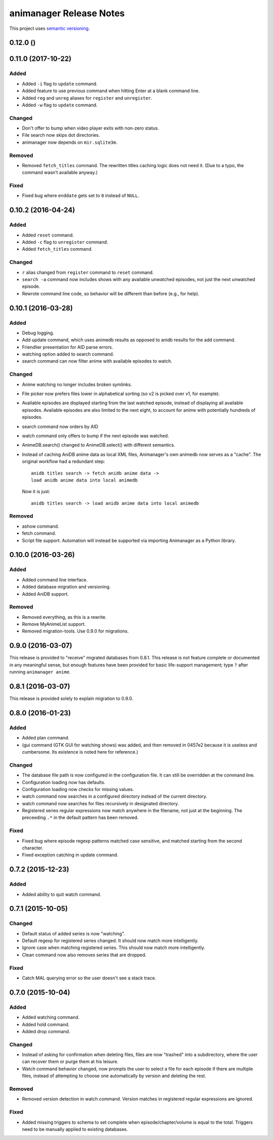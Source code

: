 animanager Release Notes
========================

This project uses `semantic versioning <http://semver.org/>`_.

0.12.0 ()
---------

0.11.0 (2017-10-22)
-------------------

Added
^^^^^

- Added ``-i`` flag to ``update`` command.
- Added feature to use previous command when hitting Enter at a blank
  command line.
- Added ``reg`` and ``unreg`` aliases for ``register`` and ``unregister``.
- Added ``-w`` flag to ``update`` command.

Changed
^^^^^^^

- Don't offer to bump when video player exits with non-zero status.
- File search now skips dot directories.
- animanager now depends on ``mir.sqlite3m``.

Removed
^^^^^^^

- Removed ``fetch_titles`` command.  The rewritten titles caching
  logic does not need it.  (Due to a typo, the command wasn't
  available anyway.)

Fixed
^^^^^

- Fixed bug where ``enddate`` gets set to ``0`` instead of ``NULL``.

0.10.2 (2016-04-24)
-------------------

Added
^^^^^

- Added ``reset`` command.
- Added ``-c`` flag to ``unregister`` command.
- Added ``fetch_titles`` command.

Changed
^^^^^^^

- ``r`` alias changed from ``register`` command to ``reset`` command.
- ``search -a`` command now includes shows with any available
  unwatched episodes, not just the next unwatched episode.
- Rewrote command line code, so behavior will be different than before (e.g.,
  for help).

0.10.1 (2016-03-28)
-------------------

Added
^^^^^

- Debug logging.
- Add update command, which uses animedb results as opposed to anidb
  results for the add command.
- Friendlier presentation for AID parse errors.
- watching option added to search command.
- search command can now filter anime with available episodes to watch.

Changed
^^^^^^^

- Anime watching no longer includes broken symlinks.
- File picker now prefers files lower in alphabetical sorting (so v2
  is picked over v1, for example).
- Available episodes are displayed starting from the last watched
  episode, instead of displaying all available episodes.  Available
  episodes are also limited to the next eight, to account for anime
  with potentially hundreds of episodes.
- search command now orders by AID
- watch command only offers to bump if the next episode was watched.
- AnimeDB.search() changed to AnimeDB.select() with different
  semantics.
- Instead of caching AniDB anime data as local XML files, Animanager's
  own animedb now serves as a "cache".  The original workflow had a
  redundant step::

    anidb titles search -> fetch anidb anime data ->
    load anidb anime data into local animedb

  Now it is just::

    anidb titles search -> load anidb anime data into local animedb

Removed
^^^^^^^

- ashow command.
- fetch command.
- Script file support.  Automation will instead be supported via
  importing Animanager as a Python library.

0.10.0 (2016-03-26)
-------------------

Added
^^^^^

- Added command line interface.
- Added database migration and versioning.
- Added AniDB support.

Removed
^^^^^^^

- Removed everything, as this is a rewrite.
- Remove MyAnimeList support.
- Removed migration-tools.  Use 0.9.0 for migrations.

0.9.0 (2016-03-07)
------------------

This release is provided to "receive" migrated databases from 0.8.1.
This release is not feature complete or documented in any meaningful
sense, but enough features have been provided for basic life-support
management; type ``?`` after running ``animanager anime``.

0.8.1 (2016-03-07)
------------------

This release is provided solely to explain migration to 0.9.0.

0.8.0 (2016-01-23)
------------------

Added
^^^^^

- Added plan command.
- (gui command (GTK GUI for watching shows) was added, and then
  removed in 0457e2 because it is useless and cumbersome. Its
  existence is noted here for reference.)

Changed
^^^^^^^

- The database file path is now configured in the configuration file.
  It can still be overridden at the command line.
- Configuration loading now has defaults.
- Configuration loading now checks for missing values.
- watch command now searches in a configured directory instead of the
  current directory.
- watch command now searches for files recursively in designated directory.
- Registered series regular expressions now match anywhere in the
  filename, not just at the beginning.  The preceeding ``.*`` in the
  default pattern has been removed.

Fixed
^^^^^

- Fixed bug where episode regexp patterns matched case sensitive, and
  matched starting from the second character.
- Fixed exception catching in update command.

0.7.2 (2015-12-23)
------------------

Added
^^^^^

- Added ability to quit watch command.

0.7.1 (2015-10-05)
------------------

Changed
^^^^^^^

- Default status of added series is now "watching".
- Default regexp for registered series changed.  It should now match
  more intelligently.
- Ignore case when matching registered series.  This should now match
  more intelligently.
- Clean command now also removes series that are dropped.

Fixed
^^^^^

- Catch MAL querying error so the user doesn't see a stack trace.

0.7.0 (2015-10-04)
------------------

Added
^^^^^

- Added watching command.
- Added hold command.
- Added drop command.

Changed
^^^^^^^

- Instead of asking for confirmation when deleting files, files are
  now "trashed" into a subdirectory, where the user can recover them
  or purge them at his leisure.
- Watch command behavior changed, now prompts the user to select a
  file for each episode if there are multiple files, instead of
  attempting to choose one automatically by version and deleting the
  rest.

Removed
^^^^^^^

- Removed version detection in watch command.  Version matches in
  registered regular expressions are ignored.

Fixed
^^^^^

- Added missing triggers to schema to set complete when
  episode/chapter/volume is equal to the total.  Triggers need to be
  manually applied to existing databases.
